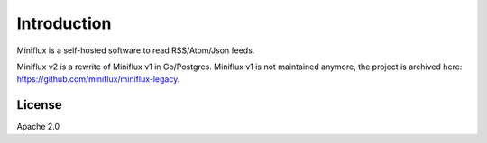 Introduction
============

Miniflux is a self-hosted software to read RSS/Atom/Json feeds.

Miniflux v2 is a rewrite of Miniflux v1 in Go/Postgres.
Miniflux v1 is not maintained anymore, the project is archived here: `<https://github.com/miniflux/miniflux-legacy>`_.

License
-------

Apache 2.0
